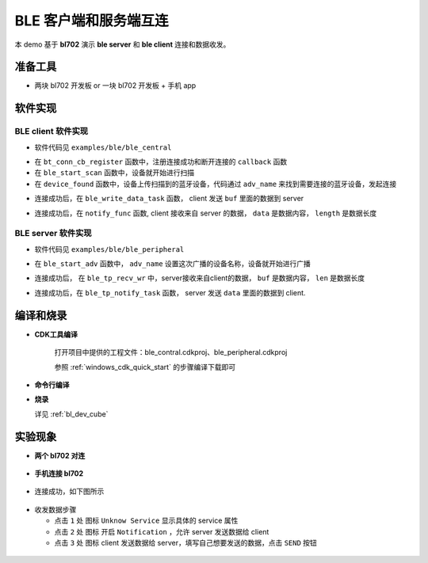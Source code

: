 BLE 客户端和服务端互连
=======================

本 demo 基于 **bl702** 演示 **ble server** 和 **ble client** 连接和数据收发。

准备工具
-----------------------

- 两块 bl702 开发板 or 一块 bl702 开发板 + 手机 app

软件实现
-----------------------

BLE client 软件实现
^^^^^^^^^^^^^^^^^^^^^^^^

-  软件代码见 ``examples/ble/ble_central``

.. code-block:: C
    :linenos:

    static struct bt_conn_cb ble_tp_conn_callbacks = {
     .connected = ble_tp_connected,
     .disconnected = ble_tp_disconnected,
    }

    void ble_tp_init()
    {
        if( !isRegister )
        {
            isRegister = 1;
            bt_conn_cb_register(&ble_tp_conn_callbacks);
        }
    }

-  在 ``bt_conn_cb_register`` 函数中，注册连接成功和断开连接的 ``callback`` 函数

-  在 ``ble_start_scan`` 函数中，设备就开始进行扫描

-  在 ``device_found`` 函数中，设备上传扫描到的蓝牙设备，代码通过 ``adv_name`` 来找到需要连接的蓝牙设备，发起连接

.. code-block:: C
    :linenos:

    static void ble_write_data_task(void *pvParameters)
    {
        int error;
        uint8_t buf[20] = {0,1,2,3,4,5,6,7,8,9,10,11,12,13,14,15,16,17,18,19};
        while(1)
       {
            k_sem_take(&write_data_poll_sem, K_FOREVER);
            BT_WARN("ble_write_data\r\n");
            // Send data to server
            error =  bt_gatt_write_without_response(ble_tp_conn,char_hdl.tp_wr_hdl,buf,20,0);
            BT_WARN("Write Complete (err %d)\r\n", error);
       }
    }

-  连接成功后，在 ``ble_write_data_task`` 函数， client 发送 ``buf`` 里面的数据到 server

.. code-block:: C
    :linenos:

    static u8_t notify_func(struct bt_conn *conn,struct bt_gatt_subscribe_params *params,const void *data, u16_t length);

- 连接成功后，在 ``notify_func`` 函数, client 接收来自 server 的数据， ``data`` 是数据内容， ``length`` 是数据长度


BLE server 软件实现
^^^^^^^^^^^^^^^^^^^^^^^^

- 软件代码见 ``examples/ble/ble_peripheral``

.. code-block:: C
    :linenos:

    int ble_start_adv(void)
    {
        struct bt_le_adv_param adv_param = {
            //options:3, connectable undirected, adv one time
            .options = 3, \
            .interval_min = BT_GAP_ADV_FAST_INT_MIN_3, \
            .interval_max = BT_GAP_ADV_FAST_INT_MAX_3, \
        };


        char *adv_name = "BL_TEST_01"; // This name must be the same as adv_name in ble_central
        uint8_t data[1] = {(BT_LE_AD_LIMITED | BT_LE_AD_NO_BREDR)};
        uint8_t data_uuid[2] = {0x12, 0x18};//0x1812
        uint8_t data_appearance[2] = {0x80, 0x01};//0x0180
        uint8_t data_manu[4] = {0x71, 0x01, 0x04, 0x13};
        struct bt_data adv_data[] = {
                BT_DATA(BT_DATA_FLAGS, data, 1),
                BT_DATA(BT_DATA_UUID16_ALL, data_uuid, sizeof(data_uuid)),
                BT_DATA(BT_DATA_GAP_APPEARANCE, data_appearance, sizeof(data_appearance)),
                BT_DATA(BT_DATA_NAME_COMPLETE, adv_name, strlen(adv_name)),
                BT_DATA(BT_DATA_MANUFACTURER_DATA, data_manu, sizeof(data_manu))
            };


        return bt_le_adv_start(&adv_param, adv_data, ARRAY_SIZE(adv_data), NULL, 0);
    }

-  在 ``ble_start_adv`` 函数中， ``adv_name`` 设置这次广播的设备名称，设备就开始进行广播

.. code-block:: C
    :linenos:

    static int ble_tp_recv_wr(struct bt_conn *conn, const struct bt_gatt_attr *attr,const void *buf, u16_t len, u16_t offset, u8_t flags);

-  连接成功后， 在 ``ble_tp_recv_wr`` 中，server接收来自client的数据， ``buf`` 是数据内容， ``len`` 是数据长度

.. code-block:: C
    :linenos:

    static void ble_tp_notify_task(void *pvParameters)
    {
        int err = -1;
        char data[244] = {0x01, 0x02, 0x03, 0x04, 0x05, 0x06, 0x07, 0x08, 0x09};
        k_sem_give(&notify_poll_sem);
        while(1)
        {
            k_sem_take(&notify_poll_sem, K_FOREVER);
            //send data to client
            err = bt_gatt_notify(ble_tp_conn, get_attr(BT_CHAR_BLE_TP_NOT_ATTR_VAL_INDEX), data, (tx_mtu_size - 3));
            BT_WARN("ble tp send notify : %d\n", err);

        }
    }

-  连接成功后，在 ``ble_tp_notify_task`` 函数， server 发送 ``data`` 里面的数据到 client.


编译和烧录
-----------------------------

- **CDK工具编译**

   打开项目中提供的工程文件：ble_contral.cdkproj、ble_peripheral.cdkproj

   参照 :ref:`windows_cdk_quick_start` 的步骤编译下载即可


- **命令行编译**

.. code-block:: bash
   :linenos:

    $ cd <sdk_path>/bl_mcu_sdk
    $ make BOARD=bl706_iot APP=ble_peripheral SUPPORT_FLOAT=y

.. code-block:: bash
   :linenos:

    $ cd <sdk_path>/bl_mcu_sdk
    $ make BOARD=bl706_iot APP=ble_central SUPPORT_FLOAT=y


-  **烧录**

   详见 :ref:`bl_dev_cube`

实验现象
-----------------------------

- **两个 bl702 对连**

.. figure:: img/ble_client.png
    :alt:

.. figure:: img/ble_server.png
    :alt:


- **手机连接 bl702**

.. figure:: img/phone_connect.jpg
    :alt:

-  连接成功，如下图所示

.. figure:: img/phone_connected.png
    :alt:

-  收发数据步骤

   -  点击 ``1`` 处 图标 ``Unknow Service`` 显示具体的 service 属性

   -  点击 ``2`` 处 图标 开启 ``Notification`` ，允许 server 发送数据给 client

   -  点击 ``3`` 处 图标 client 发送数据给 server，填写自己想要发送的数据，点击 ``SEND`` 按钮


.. figure:: img/ble_data.png
    :alt:

.. figure:: img/receive_data.png
    :alt:

.. figure:: img/write_data.jpg
    :alt:



